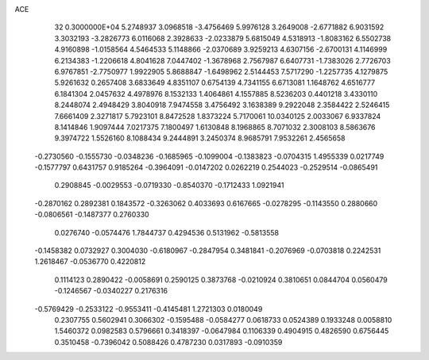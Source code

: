 ACE                                                                             
   32  0.3000000E+04
   5.2748937   3.0968518  -3.4756469   5.9976128   3.2649008  -2.6771882
   6.9031592   3.3032193  -3.2826773   6.0116068   2.3928633  -2.0233879
   5.6815049   4.5318913  -1.8083162   6.5502738   4.9160898  -1.0158564
   4.5464533   5.1148866  -2.0370689   3.9259213   4.6307156  -2.6700131
   4.1146999   6.2134383  -1.2206618   4.8041628   7.0447402  -1.3678968
   2.7567987   6.6407731  -1.7383026   2.7726703   6.9767851  -2.7750977
   1.9922905   5.8688847  -1.6498962   2.5144453   7.5717290  -1.2257735
   4.1279875   5.9261632   0.2657408   3.6833649   4.8351107   0.6754139
   4.7341155   6.6713081   1.1648762   4.6516777   6.1841304   2.0457632
   4.4978976   8.1532133   1.4064861   4.1557885   8.5236203   0.4401218
   3.4330110   8.2448074   2.4948429   3.8040918   7.9474558   3.4756492
   3.1638389   9.2922048   2.3584422   2.5246415   7.6661409   2.3271817
   5.7923101   8.8472528   1.8373224   5.7170061  10.0340125   2.0033067
   6.9337824   8.1414846   1.9097444   7.0217375   7.1800497   1.6130848
   8.1968865   8.7071032   2.3008103   8.5863676   9.3974722   1.5526160
   8.1088434   9.2444891   3.2450374   8.9685791   7.9532261   2.4565658
  -0.2730560  -0.1555730  -0.0348236  -0.1685965  -0.1099004  -0.1383823
  -0.0704315   1.4955339   0.0217749  -0.1577797   0.6431757   0.9185264
  -0.3964091  -0.0147202   0.0262219   0.2544023  -0.2529514  -0.0865491
   0.2908845  -0.0029553  -0.0719330  -0.8540370  -0.1712433   1.0921941
  -0.2870162   0.2892381   0.1843572  -0.3263062   0.4033693   0.6167665
  -0.0278295  -0.1143550   0.2880660  -0.0806561  -0.1487377   0.2760330
   0.0276740  -0.0574476   1.7844737   0.4294536   0.5131962  -0.5813558
  -0.1458382   0.0732927   0.3004030  -0.6180967  -0.2847954   0.3481841
  -0.2076969  -0.0703818   0.2242531   1.2618467  -0.0536770   0.4220812
   0.1114123   0.2890422  -0.0058691   0.2590125   0.3873768  -0.0210924
   0.3810651   0.0844704   0.0560479  -0.1246567  -0.0340227   0.2176316
  -0.5769429  -0.2533122  -0.9553411  -0.4145481   1.2721303   0.0180049
   0.2307755   0.5602941   0.3066302  -0.1595488  -0.0584277   0.0618733
   0.0524389   0.1933248   0.0058810   1.5460372   0.0982583   0.5796661
   0.3418397  -0.0647984   0.1106339   0.4904915   0.4826590   0.6756445
   0.3510458  -0.7396042   0.5088426   0.4787230   0.0317893  -0.0910359

